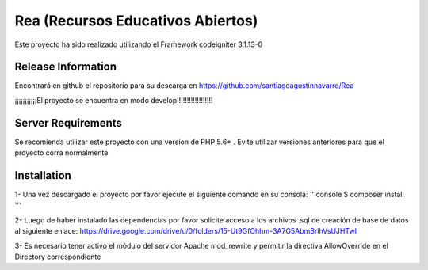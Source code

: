 ###################
Rea (Recursos Educativos Abiertos)
###################

Este proyecto ha sido realizado utilizando el Framework codeigniter 3.1.13-0

*******************
Release Information
*******************

Encontrará en github el repositorio para su descarga en https://github.com/santiagoagustinnavarro/Rea 

¡¡¡¡¡¡¡¡¡¡¡El proyecto se encuentra en modo develop!!!!!!!!!!!!!!!!!!

*******************
Server Requirements
*******************

Se recomienda utilizar este proyecto con una version de PHP 5.6+ .
Evite utilizar versiones anteriores para que el proyecto corra normalmente

************
Installation
************

1- Una vez descargado el proyecto por favor ejecute el siguiente comando en su consola: 
'''console
$ composer install
'''

2- Luego de haber instalado las dependencias por favor solicite acceso a los archivos .sql de creación de base de datos al siguiente enlace:
https://drive.google.com/drive/u/0/folders/15-Ut9GfOhhm-3A7G5AbmBrlhVsUJHTwI

3- Es necesario tener activo el módulo del servidor Apache mod_rewrite y permitir la directiva AllowOverride en el Directory correspondiente


